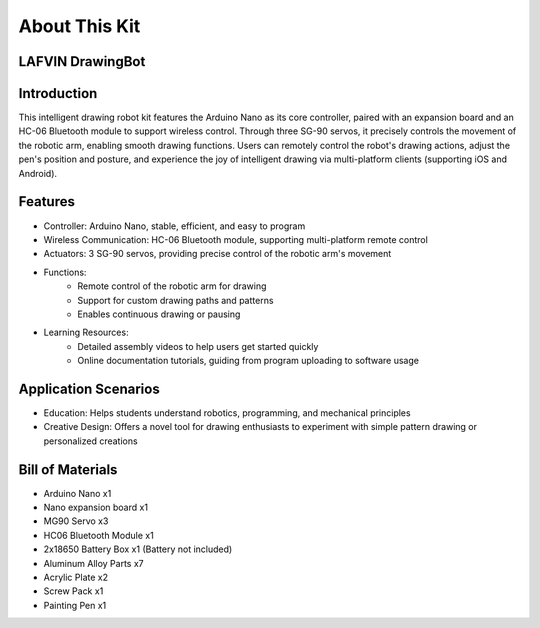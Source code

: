 About This Kit
===============

LAFVIN DrawingBot
-----------------

Introduction
-------------
This intelligent drawing robot kit features the Arduino Nano as its core controller, paired with an expansion board and an HC-06 Bluetooth module to support wireless control. Through three SG-90 servos, it precisely controls the movement of the robotic arm, enabling smooth drawing functions. Users can remotely control the robot's drawing actions, adjust the pen's position and posture, and experience the joy of intelligent drawing via multi-platform clients (supporting iOS and Android).

Features
----------
* Controller: Arduino Nano, stable, efficient, and easy to program
* Wireless Communication: HC-06 Bluetooth module, supporting multi-platform remote control
* Actuators: 3 SG-90 servos, providing precise control of the robotic arm's movement
* Functions:
    - Remote control of the robotic arm for drawing
    - Support for custom drawing paths and patterns
    - Enables continuous drawing or pausing
* Learning Resources:
    - Detailed assembly videos to help users get started quickly
    - Online documentation tutorials, guiding from program uploading to software usage

Application Scenarios
----------------------
* Education: Helps students understand robotics, programming, and mechanical principles
* Creative Design: Offers a novel tool for drawing enthusiasts to experiment with simple pattern drawing or personalized creations

Bill of Materials
-------------------
* Arduino Nano x1
* Nano expansion board x1
* MG90 Servo x3
* HC06 Bluetooth Module x1
* 2x18650 Battery Box x1 (Battery not included)
* Aluminum Alloy Parts x7
* Acrylic Plate x2
* Screw Pack x1
* Painting Pen x1